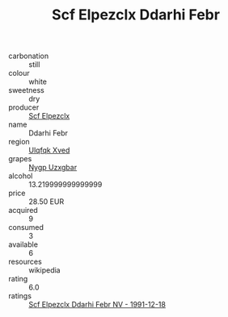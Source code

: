 :PROPERTIES:
:ID:                     b8b3c170-56e2-43d2-9c30-275ff48790fb
:END:
#+TITLE: Scf Elpezclx Ddarhi Febr 

- carbonation :: still
- colour :: white
- sweetness :: dry
- producer :: [[id:85267b00-1235-4e32-9418-d53c08f6b426][Scf Elpezclx]]
- name :: Ddarhi Febr
- region :: [[id:106b3122-bafe-43ea-b483-491e796c6f06][Ulqfqk Xved]]
- grapes :: [[id:f4d7cb0e-1b29-4595-8933-a066c2d38566][Nygp Uzxgbar]]
- alcohol :: 13.219999999999999
- price :: 28.50 EUR
- acquired :: 9
- consumed :: 3
- available :: 6
- resources :: wikipedia
- rating :: 6.0
- ratings :: [[id:22e71f26-b298-4c16-8757-3d766ed61591][Scf Elpezclx Ddarhi Febr NV - 1991-12-18]]


